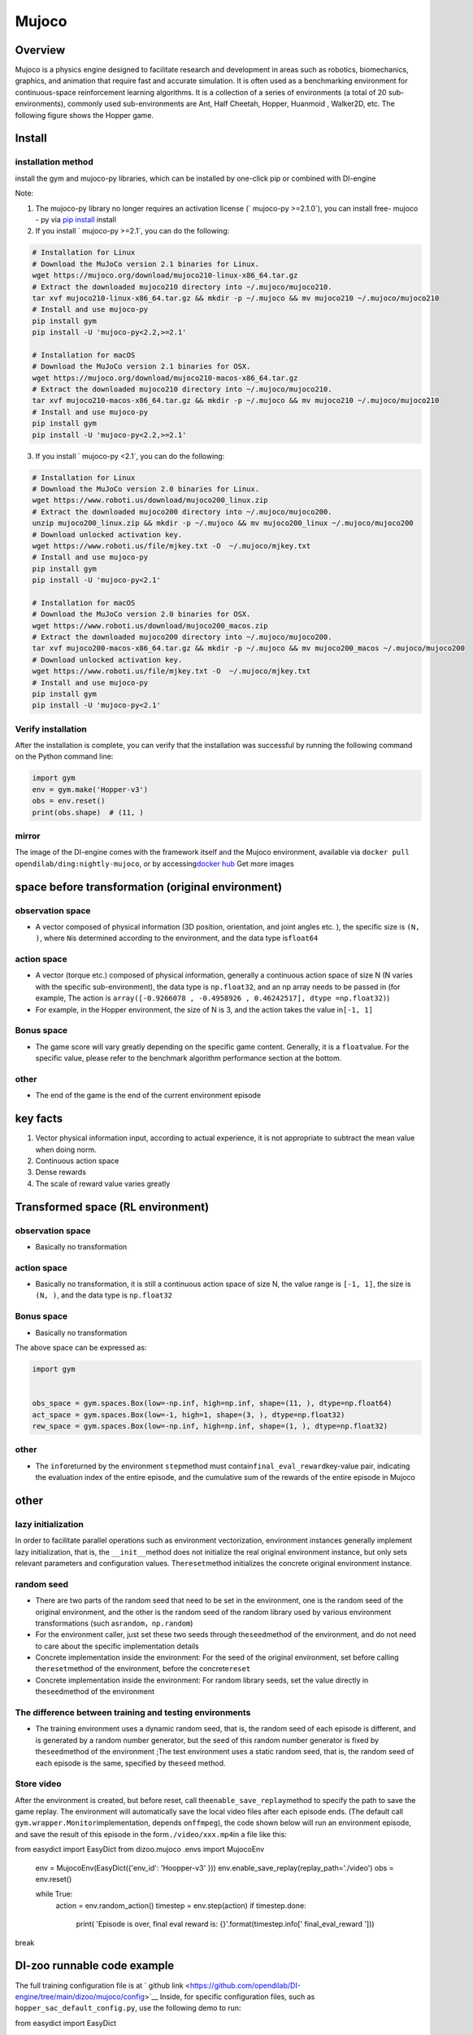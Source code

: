 ﻿Mujoco
~~~~~~~

Overview
=======

Mujoco is a physics engine designed to facilitate research and development in areas such as robotics, biomechanics, graphics, and animation that require fast and accurate simulation. It is often used as a benchmarking environment for continuous-space reinforcement learning algorithms. It is a collection of a series of environments (a total of 20 sub-environments), commonly used sub-environments are Ant, Half Cheetah, Hopper, Huanmoid , Walker2D, etc. The following figure shows the Hopper game.

.. image:: ./images/mujoco.gif
   :align : center

Install
====

installation method
--------

install the gym and mujoco-py libraries, which can be installed by one-click pip or combined with DI-engine

Note:

1. The mujoco-py library no longer requires an activation license (` mujoco-py >=2.1.0`), you can install free- mujoco - py via \ `pip install <https://github.com/openai/mujoco- py/pull/640>`_ install

2. If you install ` mujoco-py >=2.1`, you can do the following:

.. code:: shell
    
    # Installation for Linux
    # Download the MuJoCo version 2.1 binaries for Linux.
    wget https://mujoco.org/download/mujoco210-linux-x86_64.tar.gz
    # Extract the downloaded mujoco210 directory into ~/.mujoco/mujoco210.
    tar xvf mujoco210-linux-x86_64.tar.gz && mkdir -p ~/.mujoco && mv mujoco210 ~/.mujoco/mujoco210
    # Install and use mujoco-py
    pip install gym
    pip install -U 'mujoco-py<2.2,>=2.1'

    # Installation for macOS
    # Download the MuJoCo version 2.1 binaries for OSX.
    wget https://mujoco.org/download/mujoco210-macos-x86_64.tar.gz
    # Extract the downloaded mujoco210 directory into ~/.mujoco/mujoco210.
    tar xvf mujoco210-macos-x86_64.tar.gz && mkdir -p ~/.mujoco && mv mujoco210 ~/.mujoco/mujoco210
    # Install and use mujoco-py
    pip install gym
    pip install -U 'mujoco-py<2.2,>=2.1'
    
3. If you install ` mujoco-py <2.1`, you can do the following:

.. code:: shell

    # Installation for Linux
    # Download the MuJoCo version 2.0 binaries for Linux.
    wget https://www.roboti.us/download/mujoco200_linux.zip
    # Extract the downloaded mujoco200 directory into ~/.mujoco/mujoco200.
    unzip mujoco200_linux.zip && mkdir -p ~/.mujoco && mv mujoco200_linux ~/.mujoco/mujoco200
    # Download unlocked activation key.
    wget https://www.roboti.us/file/mjkey.txt -O  ~/.mujoco/mjkey.txt 
    # Install and use mujoco-py
    pip install gym
    pip install -U 'mujoco-py<2.1'

    # Installation for macOS
    # Download the MuJoCo version 2.0 binaries for OSX.
    wget https://www.roboti.us/download/mujoco200_macos.zip
    # Extract the downloaded mujoco200 directory into ~/.mujoco/mujoco200.
    tar xvf mujoco200-macos-x86_64.tar.gz && mkdir -p ~/.mujoco && mv mujoco200_macos ~/.mujoco/mujoco200
    # Download unlocked activation key.
    wget https://www.roboti.us/file/mjkey.txt -O  ~/.mujoco/mjkey.txt 
    # Install and use mujoco-py
    pip install gym
    pip install -U 'mujoco-py<2.1'

Verify installation
--------

After the installation is complete, you can verify that the installation was successful by running the following command on the Python command line:

.. code:: python

    import gym
    env = gym.make('Hopper-v3')
    obs = env.reset()
    print(obs.shape)  # (11, )


mirror
----

The image of the DI-engine comes with the framework itself and the Mujoco environment, available via \ ``docker pull opendilab/ding:nightly-mujoco``\ , or by accessing\ `docker
hub <https://hub.docker.com/repository/docker/opendilab/ding>`_ Get more images


space before transformation (original environment)
=========================


observation space
--------

- A vector composed of physical information (3D position, orientation, and joint angles etc. ), the specific size is \ ``(N, )``\ , where \ ``N``\ is determined according to the environment, and the data type is\ ``float64``

action space
--------

- A vector (torque etc.) composed of physical information, generally a continuous action space of size N (N varies with the specific sub-environment), the data type is \ ``np.float32``\, and an np array needs to be passed in (for example, The action is \ ``array([-0.9266078 , -0.4958926 , 0.46242517], dtype =np.float32)``\ )

- For example, in the Hopper environment, the size of N is 3, and the action takes the value in\ ``[-1, 1]``\


Bonus space
--------

- The game score will vary greatly depending on the specific game content. Generally, it is a \ ``float``\ value. For the specific value, please refer to the benchmark algorithm performance section at the bottom.


other
----

- The end of the game is the end of the current environment episode

key facts
========

1. Vector physical information input, according to actual experience, it is not appropriate to subtract the mean value when doing norm.

2. Continuous action space

3. Dense rewards

4. The scale of reward value varies greatly


Transformed space (RL environment)
=======================



observation space
--------

- Basically no transformation

action space
--------

- Basically no transformation, it is still a continuous action space of size N, the value range is \ ``[-1, 1]``\, the size is \ ``(N, )``\ , and the data type is \ ``np.float32``

Bonus space
--------

- Basically no transformation

The above space can be expressed as:

.. code:: python

   import gym


   obs_space = gym.spaces.Box(low=-np.inf, high=np.inf, shape=(11, ), dtype=np.float64)
   act_space = gym.spaces.Box(low=-1, high=1, shape=(3, ), dtype=np.float32)
   rew_space = gym.spaces.Box(low=-np.inf, high=np.inf, shape=(1, ), dtype=np.float32)

other
----

- The \ ``info``\ returned by the environment \ ``step``\ method must contain\ ``final_eval_reward``\ key-value pair, indicating the evaluation index of the entire episode, and the cumulative sum of the rewards of the entire episode in Mujoco


other
====

lazy initialization
------------

In order to facilitate parallel operations such as environment vectorization, environment instances generally implement lazy initialization, that is, the \ ``__init__``\method does not initialize the real original environment instance, but only sets relevant parameters and configuration values. The\ ``reset``\ method initializes the concrete original environment instance.

random seed
--------

- There are two parts of the random seed that need to be set in the environment, one is the random seed of the original environment, and the other is the random seed of the random library used by various environment transformations (such as\ ``random``\ ，\ ``np.random``\)

- For the environment caller, just set these two seeds through the\ ``seed``\ method of the environment, and do not need to care about the specific implementation details

- Concrete implementation inside the environment: For the seed of the original environment, set before calling the\ ``reset``\ method of the environment, before the concrete\ ``reset``\ 

- Concrete implementation inside the environment: For random library seeds, set the value directly in the\ ``seed``\ method of the environment

The difference between training and testing environments
--------------------

- The training environment uses a dynamic random seed, that is, the random seed of each episode is different, and is generated by a random number generator, but the seed of this random number generator is fixed by the\ ``seed``\ method of the environment ;The test environment uses a static random seed, that is, the random seed of each episode is the same, specified by the\ ``seed``\  method.


Store video
--------

After the environment is created, but before reset, call the\ ``enable_save_replay``\ method to specify the path to save the game replay. The environment will automatically save the local video files after each episode ends. (The default call \ ``gym.wrapper.Monitor``\ implementation, depends on\ ``ffmpeg``\ ), the code shown below will run an environment episode, and save the result of this episode in the form\ ``./video/xxx.mp4``\ in a file like this:

.. code:: python

from easydict import EasyDict
from dizoo.mujoco .envs import MujocoEnv

   env = MujocoEnv(EasyDict({'env_id': 'Hoopper-v3' }))
   env.enable_save_replay(replay_path='./video')
   obs = env.reset()

   while True:
       action = env.random_action()
       timestep = env.step(action)
       if timestep.done:
           print( 'Episode is over, final eval reward is: {}'.format(timestep.info[' final_eval_reward ']))
break

DI-zoo runnable code example
=====================

The full training configuration file is at ` github
link <https://github.com/opendilab/DI-engine/tree/main/dizoo/mujoco/config>`__
Inside, for specific configuration files, such as \ ``hopper_sac_default_config.py``\ , use the following demo to run:

.. code:: python

from easydict import EasyDict

    hopper_sac_default_config = dict(
        env=dict(
            env_id='Hopper-v3',
            norm_obs=dict(use_norm=False, ),
            norm_reward=dict(use_norm=False, ),
            collector_env_num=1,
            evaluator_env_num=8,
            use_act_scale=True,
            n_evaluator_episode=8,
            stop_value=6000,
        ),
        policy=dict(
            cuda=True,
            on_policy=False,
            random_collect_size=10000,
            model=dict(
                obs_shape=11,
                action_shape=3,
                twin_critic=True,
                actor_head_type='reparameterization',
                actor_head_hidden_size=256,
                critic_head_hidden_size=256,
            ),
            learn=dict(
                update_per_collect=1,
                batch_size=256,
                learning_rate_q=1e-3,
                learning_rate_policy=1e-3,
                learning_rate_alpha=3e-4,
                ignore_done=False,
                target_theta=0.005,
                discount_factor=0.99,
                alpha=0.2,
                reparameterization=True,
                auto_alpha=False,
            ),
            collect=dict(
                n_sample=1,
                unroll_len=1,
            ),
            command=dict(),
            eval=dict(),
            other=dict(replay_buffer=dict(replay_buffer_size=1000000, ), ),
        ),
    )

    hopper_sac_default_config = EasyDict(hopper_sac_default_config)
    main_config = hopper_sac_default_config

    hopper_sac_default_create_config = dict(
        env=dict(
            type='mujoco',
            import_names=['dizoo.mujoco.envs.mujoco_env'],
        ),
        env_manager=dict(type='base'),
        policy=dict(
            type='sac',
            import_names=['ding.policy.sac'],
        ),
        replay_buffer=dict(type='naive', ),
)
    hopper_sac_default_create_config = EasyDict ( hopper_sac_default_create_config )
    create_config = hopper_sac_default_create_config


if __name__ == '__main__':
from ding.entry import serial_pipeline
       serial_ pipeline ( ( main_config , create_config ), seed=0)

Note: For some special algorithms, such as PPO, special entry functions need to be used. For examples, please refer to
`link <https://github.com/opendilab/DI-engine/blob/main/dizoo/mujoco/entry/mujoco_ppo_main.py>`__
You can also use serial_pipeline_onpolicy to enter with one click

Benchmark Algorithm Performance
===========

- Hopper-v3

- Hopper-v3 + SAC
   .. image:: images/mujoco.png
:align: center
